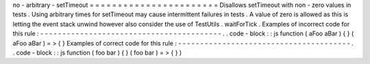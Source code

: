 no
-
arbitrary
-
setTimeout
=
=
=
=
=
=
=
=
=
=
=
=
=
=
=
=
=
=
=
=
=
=
=
Disallows
setTimeout
with
non
-
zero
values
in
tests
.
Using
arbitrary
times
for
setTimeout
may
cause
intermittent
failures
in
tests
.
A
value
of
zero
is
allowed
as
this
is
letting
the
event
stack
unwind
however
also
consider
the
use
of
TestUtils
.
waitForTick
.
Examples
of
incorrect
code
for
this
rule
:
-
-
-
-
-
-
-
-
-
-
-
-
-
-
-
-
-
-
-
-
-
-
-
-
-
-
-
-
-
-
-
-
-
-
-
-
-
-
-
-
-
.
.
code
-
block
:
:
js
function
(
aFoo
aBar
)
{
}
(
aFoo
aBar
)
=
>
{
}
Examples
of
correct
code
for
this
rule
:
-
-
-
-
-
-
-
-
-
-
-
-
-
-
-
-
-
-
-
-
-
-
-
-
-
-
-
-
-
-
-
-
-
-
-
-
-
-
-
.
.
code
-
block
:
:
js
function
(
foo
bar
)
{
}
(
foo
bar
)
=
>
{
}
)
